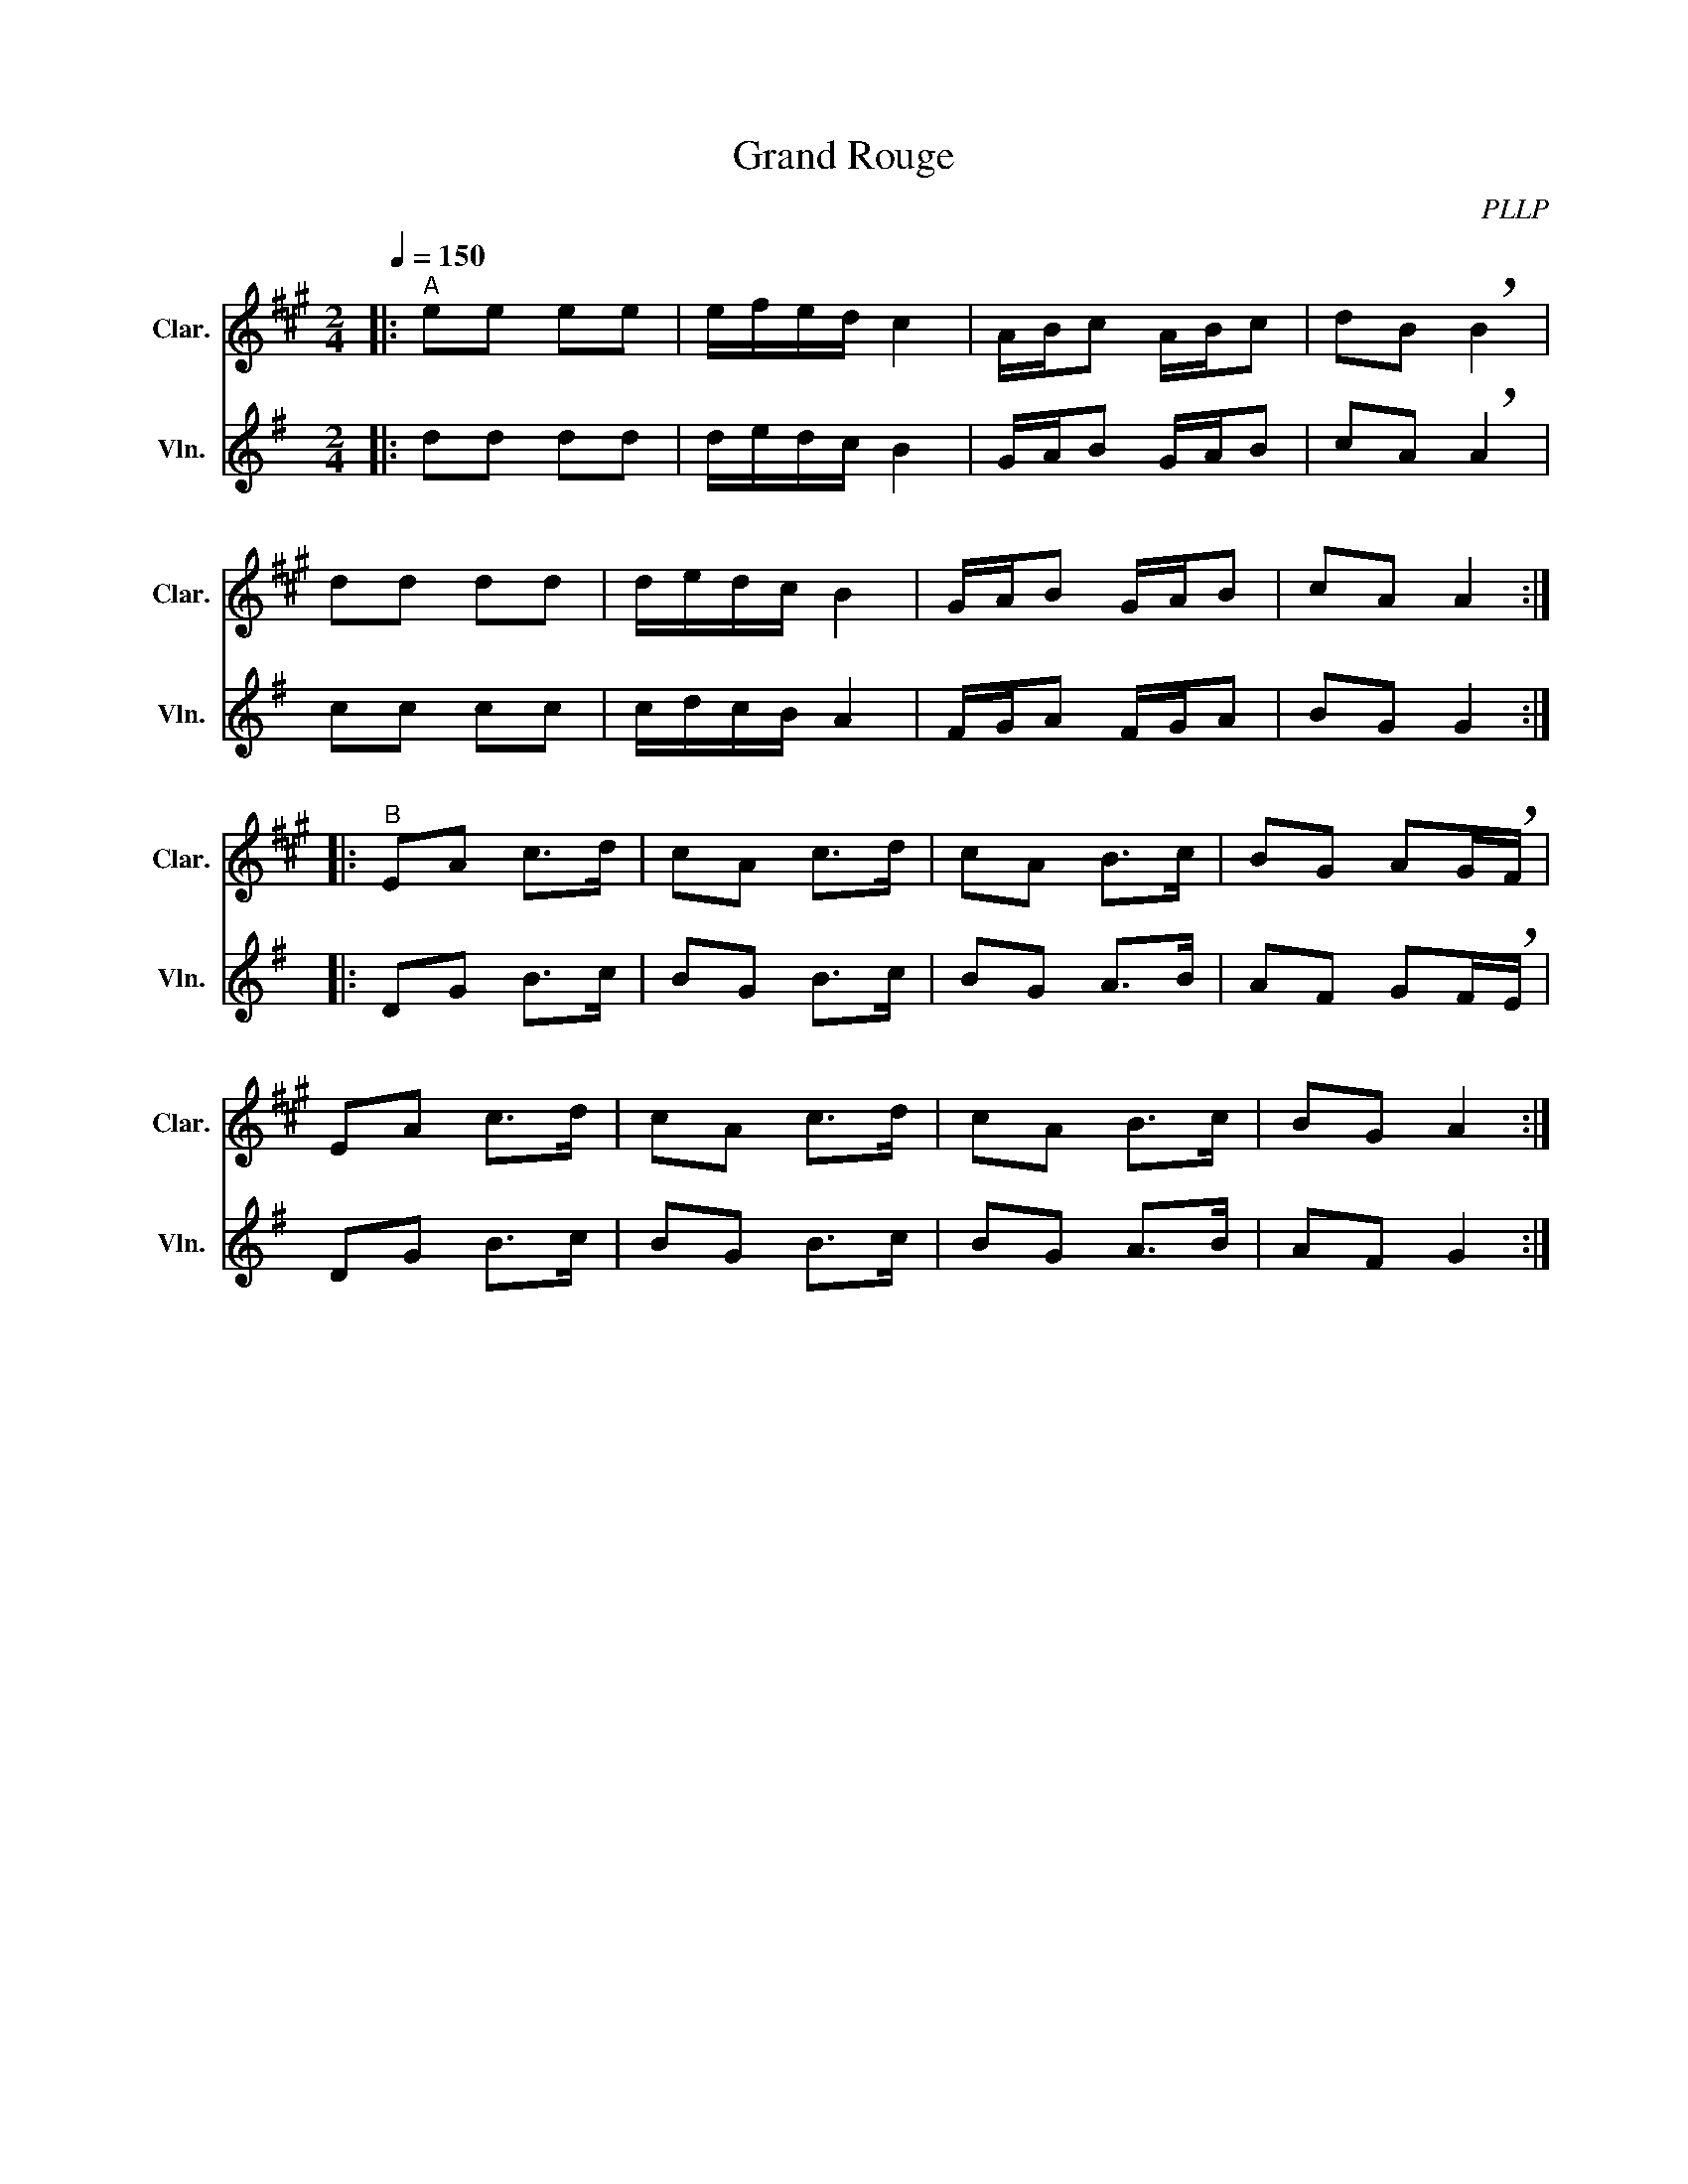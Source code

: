 X:1
T:Grand Rouge
C:PLLP
%%score 1 2
L:1/4
M:2/4
Q:150
K:G
%%stretchlast 1.0
V:1 treble transpose=-2 nm="Clar." snm="Clar."
%%MIDI program 71
V:2 treble nm="Vln." snm="Vln."
%%MIDI program 40
V:1
[K:A]|:"^A" e/e/ e/e/ | e/4f/4e/4d/4 c | A/4B/4c/ A/4B/4c/ | d/B/ !breath!B |
 d/d/ d/d/ | d/4e/4d/4c/4 B | G/4A/4B/ G/4A/4B/ | c/A/ A ::
"^B" E/A/ c/>d/ | c/A/ c/>d/ | c/A/ B/>c/ | B/G/ A/G/4!breath!F/4 |
 E/A/ c/>d/ | c/A/ c/>d/ | c/A/ B/>c/ | B/G/ A :|
V:2
[K:G]|: d/d/ d/d/ | d/4e/4d/4c/4 B | G/4A/4B/ G/4A/4B/ | c/A/ !breath!A |
 c/c/ c/c/ | c/4d/4c/4B/4 A | F/4G/4A/ F/4G/4A/ | B/G/ G ::
 D/G/ B/>c/ | B/G/ B/>c/ | B/G/ A/>B/ | A/F/ G/F/4!breath!E/4 |
 D/G/ B/>c/ | B/G/ B/>c/ | B/G/ A/>B/ | A/F/ G :|
